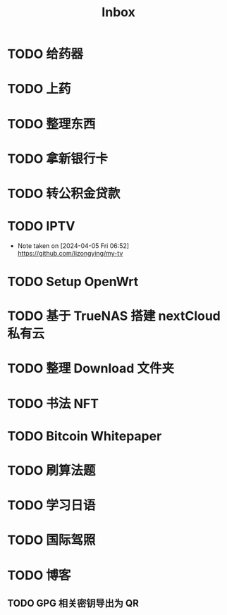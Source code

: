 #+title: Inbox
* TODO 给药器
SCHEDULED: <2024-10-27 Sun>
* TODO 上药
SCHEDULED: <2024-10-27 Sun .+1d>
* TODO 整理东西
SCHEDULED: <2024-11-13 Wed>
* TODO 拿新银行卡
SCHEDULED: <2024-10-29 Tue>
* TODO 转公积金贷款
SCHEDULED: <2024-10-21 Mon>
* TODO IPTV
SCHEDULED: <2025-01-01 Wed>
- Note taken on [2024-04-05 Fri 06:52] \\
  https://github.com/lizongying/my-tv
* TODO Setup OpenWrt
SCHEDULED: <2024-10-16 Wed>
* TODO 基于 TrueNAS 搭建 nextCloud 私有云
:PROPERTIES:
:TRIGGER:  next-sibling scheduled!("++0d")
:BLOCKER:  previous-sibling
:END:
* TODO 整理 Download 文件夹
:PROPERTIES:
:BLOCKER:  previous-sibling
:END:
* TODO 书法 NFT
* TODO Bitcoin Whitepaper
* TODO 刷算法题
* TODO 学习日语
* TODO 国际驾照
* TODO 博客
** TODO GPG 相关密钥导出为 QR
